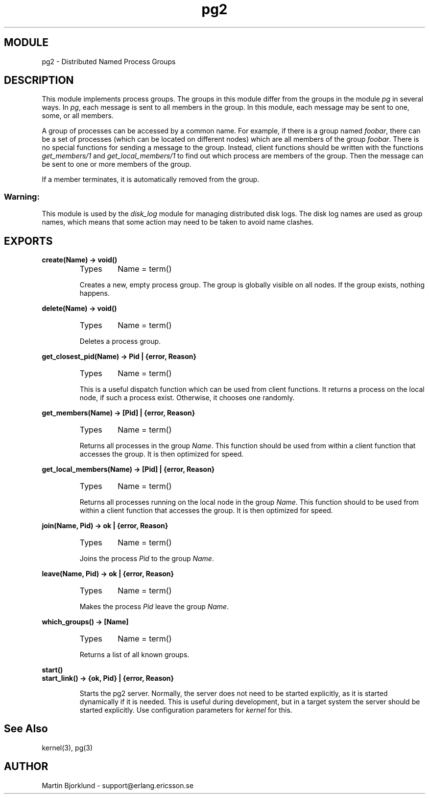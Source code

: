 .TH pg2 3 "kernel  2.6.1" "Ericsson Utvecklings AB" "ERLANG MODULE DEFINITION"
.SH MODULE
pg2 \- Distributed Named Process Groups
.SH DESCRIPTION
.LP
This module implements process groups\&. The groups in this module differ from the groups in the module \fIpg\fR in several ways\&. In \fIpg\fR, each message is sent to all members in the group\&. In this module, each message may be sent to one, some, or all members\&. 
.LP
A group of processes can be accessed by a common name\&. For example, if there is a group named \fIfoobar\fR, there can be a set of processes (which can be located on different nodes) which are all members of the group \fIfoobar\fR\&. There is no special functions for sending a message to the group\&. Instead, client functions should be written with the functions \fIget_members/1\fR and \fIget_local_members/1\fR to find out which process are members of the group\&. Then the message can be sent to one or more members of the group\&. 
.LP
If a member terminates, it is automatically removed from the group\&. 
.SS Warning:
.LP
This module is used by the \fIdisk_log\fR module for managing distributed disk logs\&. The disk log names are used as group names, which means that some action may need to be taken to avoid name clashes\&.


.SH EXPORTS
.LP
.B
create(Name) -> void()
.br
.RS
.TP
Types
Name = term()
.br
.RE
.RS
.LP
Creates a new, empty process group\&. The group is globally visible on all nodes\&. If the group exists, nothing happens\&. 
.RE
.LP
.B
delete(Name) -> void()
.br
.RS
.TP
Types
Name = term()
.br
.RE
.RS
.LP
Deletes a process group\&. 
.RE
.LP
.B
get_closest_pid(Name) -> Pid | {error, Reason}
.br
.RS
.TP
Types
Name = term()
.br
.RE
.RS
.LP
This is a useful dispatch function which can be used from client functions\&. It returns a process on the local node, if such a process exist\&. Otherwise, it chooses one randomly\&. 
.RE
.LP
.B
get_members(Name) -> [Pid] | {error, Reason}
.br
.RS
.TP
Types
Name = term()
.br
.RE
.RS
.LP
Returns all processes in the group \fIName\fR\&. This function should be used from within a client function that accesses the group\&. It is then optimized for speed\&. 
.RE
.LP
.B
get_local_members(Name) -> [Pid] | {error, Reason}
.br
.RS
.TP
Types
Name = term()
.br
.RE
.RS
.LP
Returns all processes running on the local node in the group \fIName\fR\&. This function should to be used from within a client function that accesses the group\&. It is then optimized for speed\&. 
.RE
.LP
.B
join(Name, Pid) -> ok | {error, Reason}
.br
.RS
.TP
Types
Name = term()
.br
.RE
.RS
.LP
Joins the process \fIPid\fR to the group \fIName\fR\&. 
.RE
.LP
.B
leave(Name, Pid) -> ok | {error, Reason}
.br
.RS
.TP
Types
Name = term()
.br
.RE
.RS
.LP
Makes the process \fIPid\fR leave the group \fIName\fR\&. 
.RE
.LP
.B
which_groups() -> [Name]
.br
.RS
.TP
Types
Name = term()
.br
.RE
.RS
.LP
Returns a list of all known groups\&. 
.RE
.LP
.B
start()
.br
.B
start_link() -> {ok, Pid} | {error, Reason}
.br
.RS
.LP
Starts the pg2 server\&. Normally, the server does not need to be started explicitly, as it is started dynamically if it is needed\&. This is useful during development, but in a target system the server should be started explicitly\&. Use configuration parameters for \fIkernel\fR for this\&. 
.RE
.SH See Also
.LP
kernel(3), pg(3) 
.SH AUTHOR
.nf
Martin Bjorklund - support@erlang.ericsson.se
.fi

